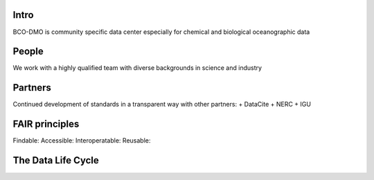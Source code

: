 Intro
======
BCO-DMO is community specific data center especially for chemical and biological oceanographic data

People
======
We work with a highly qualified team with diverse backgrounds in science and industry

Partners
========
Continued development of standards in a transparent way with other partners:
+ DataCite
+ NERC
+ IGU

FAIR principles
===============

Findable:
Accessible:
Interoperatable:
Reusable:

The Data Life Cycle
===================
